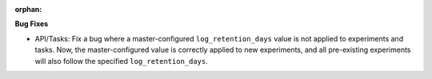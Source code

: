 :orphan:

**Bug Fixes**

-  API/Tasks: Fix a bug where a master-configured ``log_retention_days`` value is not applied to
   experiments and tasks. Now, the master-configured value is correctly applied to new experiments,
   and all pre-existing experiments will also follow the specified ``log_retention_days``.
